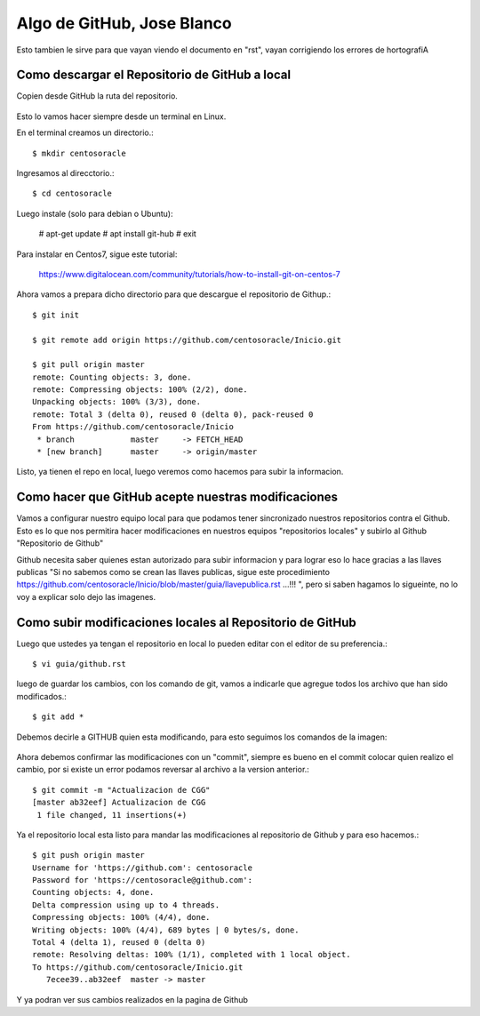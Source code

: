 Algo de GitHub, Jose Blanco
==============

Esto tambien le sirve para que vayan viendo el documento en "rst", vayan corrigiendo los errores de hortografiA

Como descargar el Repositorio de GitHub a local
+++++++++++++++++++++++++++++++++++++++++++++++


Copien desde GitHub la ruta del repositorio.

.. figure:: ../images/github/01.png

Esto lo vamos hacer siempre desde un terminal en Linux.

En el terminal creamos un directorio.::

	$ mkdir centosoracle

Ingresamos al direcctorio.::

	$ cd centosoracle

Luego instale (solo para debian o Ubuntu):

	# apt-get update
	# apt install git-hub
	# exit


Para instalar en Centos7, sigue este tutorial:

	https://www.digitalocean.com/community/tutorials/how-to-install-git-on-centos-7

Ahora vamos a prepara dicho directorio para que descargue el repositorio de Githup.::

	$ git init

	$ git remote add origin https://github.com/centosoracle/Inicio.git

	$ git pull origin master
	remote: Counting objects: 3, done.
	remote: Compressing objects: 100% (2/2), done.
	Unpacking objects: 100% (3/3), done.
	remote: Total 3 (delta 0), reused 0 (delta 0), pack-reused 0
	From https://github.com/centosoracle/Inicio
	 * branch            master     -> FETCH_HEAD
	 * [new branch]      master     -> origin/master

Listo, ya tienen el repo en local, luego veremos como hacemos para subir la informacion.

Como hacer que GitHub acepte nuestras modificaciones
++++++++++++++++++++++++++++++++++++++++++++++++++++

Vamos a configurar nuestro equipo local para que podamos tener sincronizado nuestros repositorios contra el Github. Esto es lo que nos permitira hacer modificaciones en nuestros equipos "repositorios locales" y subirlo al Github "Repositorio de Github"


Github necesita saber quienes estan autorizado para subir informacion y para lograr eso lo hace gracias a las llaves publicas "Si no sabemos como se crean las llaves publicas, sigue este procedimiento https://github.com/centosoracle/Inicio/blob/master/guia/llavepublica.rst ...!!! ", pero si saben hagamos lo sigueinte, no lo voy a explicar solo dejo las imagenes.

.. figure:: ../images/github/02.png


.. figure:: ../images/github/03.png


.. figure:: ../images/github/04.png


.. figure:: ../images/github/05.png


.. figure:: ../images/github/06.png


Como subir modificaciones locales al Repositorio de GitHub
+++++++++++++++++++++++++++++++++++++++++++++++++++++++++++

Luego que ustedes ya tengan el repositorio en local lo pueden editar con el editor de su preferencia.::

	$ vi guia/github.rst

luego de guardar los cambios, con los comando de git, vamos a indicarle que agregue todos los archivo que han sido modificados.::

	$ git add *

Debemos decirle a GITHUB quien esta modificando, para esto seguimos los comandos de la imagen:

.. figure:: /home/jblanc/Documentos/centosoracle/images/github/07.pn


Ahora debemos confirmar las modificaciones con un "commit", siempre es bueno en el commit colocar quien realizo el cambio, por si existe un error podamos reversar al archivo a la version anterior.::

	$ git commit -m "Actualizacion de CGG"
	[master ab32eef] Actualizacion de CGG
	 1 file changed, 11 insertions(+)

Ya el repositorio local esta listo para mandar las modificaciones al repositorio de Github y para eso hacemos.::

	$ git push origin master
	Username for 'https://github.com': centosoracle
	Password for 'https://centosoracle@github.com': 
	Counting objects: 4, done.
	Delta compression using up to 4 threads.
	Compressing objects: 100% (4/4), done.
	Writing objects: 100% (4/4), 689 bytes | 0 bytes/s, done.
	Total 4 (delta 1), reused 0 (delta 0)
	remote: Resolving deltas: 100% (1/1), completed with 1 local object.
	To https://github.com/centosoracle/Inicio.git
	   7ecee39..ab32eef  master -> master

Y ya podran ver sus cambios realizados en la pagina de Github







